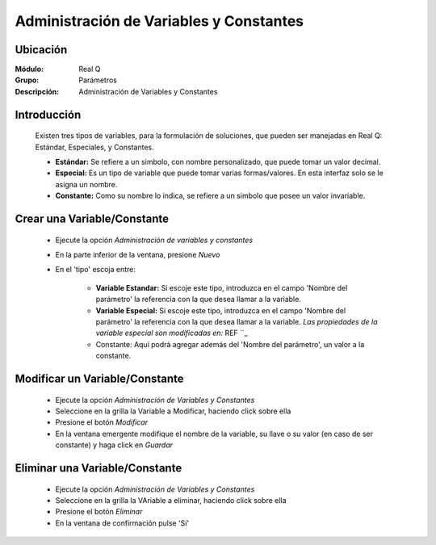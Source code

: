 ========================================
Administración de Variables y Constantes
========================================

Ubicación
---------

:Módulo:
 Real Q

:Grupo:
 Parámetros

:Descripción:
  Administración de Variables y Constantes


Introducción
------------

	Existen tres tipos de variables, para la formulación de soluciones, que pueden ser manejadas en Real Q: Estándar, Especiales, y Constantes.

	- **Estándar:** Se refiere a un simbolo, con nombre personalizado, que puede tomar un valor decimal.
	- **Especial:** Es un tipo de variable que puede tomar varias formas/valores. En esta interfaz solo se le asigna un nombre.
	- **Constante:** Como su nombre lo indica, se refiere a un simbolo que posee un valor invariable. 

	.. NOTE:

		Cuando una variable ha sido usada, no es posible modificarla. Consulte al administrador de sistema.

Crear una Variable/Constante
----------------------------

	- Ejecute la opción *Administración de variables y constantes*
	- En la parte inferior de la ventana, presione |wznew.bmp| *Nuevo*
	- En el 'tipo' escoja entre:
		
		- **Variable Estandar:** Si escoje este tipo, introduzca en el campo 'Nombre del parámetro' la referencia con la que desea llamar a la variable. 

		- **Variable Especial:** Si escoje este tipo, introduzca en el campo 'Nombre del parámetro' la referencia con la que desea llamar a la variable. *Las propiedades de la variable especial son modificadas en:* REF ``_
		- Constante: Aquí podrá agregar además del 'Nombre del parámetro', un valor a la constante.

		.. NOTE:

			 El nombre de la variable (Llave del parámetro) se crea automáticamente tomando como referencia el nombre que usted introduce. Si desea puede cambiarlo en el campo 'Llave de parámetro'.

			 En la Administración de Análisis por tipos y perfiles, encontrará configuraciones más avanzadas para las variables.

			 Es recomendable que los nombres de sus variables/constantes tengan nombres que faciliten su búsqueda, por ejemplo: 'Constante 0.1516' es un buen nombre para una constante cuyo valor es 0.1516.

Modificar un Variable/Constante
-------------------------------

	- Ejecute la opción *Administración de Variables y Constantes*
	- Seleccione en la grilla la Variable a Modificar, haciendo click sobre ella
	- Presione el botón |wzedit.bmp| *Modificar*
	- En la ventana emergente modifique el nombre de la variable, su llave o su valor (en caso de ser constante) y haga click en |save.bmp| *Guardar*

Eliminar una Variable/Constante
-------------------------------

	- Ejecute la opción *Administración de Variables y Constantes*
	- Seleccione en la grilla la VAriable a eliminar, haciendo click sobre ella
	- Presione el botón |delete.bmp| *Eliminar*
	- En la ventana de confirmación pulse 'Sí'

	.. NOTE:

		Cuando una variable ha sido usada, no es posible modificarla. Consulte al administrador de sistema.



.. |export1.gif| image:: ../../../_images/generales/export1.gif
.. |pdf_logo.gif| image:: ../../../_images/generales/pdf_logo.gif
.. |excel.bmp| image:: ../../../_images/generales/excel.bmp
.. |codbar.png| image:: ../../../_images/generales/codbar.png
.. |printer_q.bmp| image:: ../../../_images/generales/printer_q.bmp
.. |calendaricon.gif| image:: ../../../_images/generales/calendaricon.gif
.. |gear.bmp| image:: ../../../_images/generales/gear.bmp
.. |openfolder.bmp| image:: ../../../_images/generales/openfold.bmp
.. |library_listview.bmp| image:: ../../../_images/generales/library_listview.png
.. |plus.bmp| image:: ../../../_images/generales/plus.bmp
.. |wzedit.bmp| image:: ../../../_images/generales/wzedit.bmp
.. |buscar.bmp| image::../../../_images/generales/buscar.bmp
.. |delete.bmp| image:: ../../../_images/generales/delete.bmp
.. |btn_ok.bmp| image:: ../../../_images/generales/btn_ok.bmp
.. |refresh.bmp| image:: ../../../_images/generales/refresh.bmp
.. |descartar.bmp| image:: ../../../_images/generales/descartar.bmp
.. |save.bmp| image:: ../../../_images/generales/save.bmp
.. |wznew.bmp| image:: ../../../_images/generales/wznew.bmp